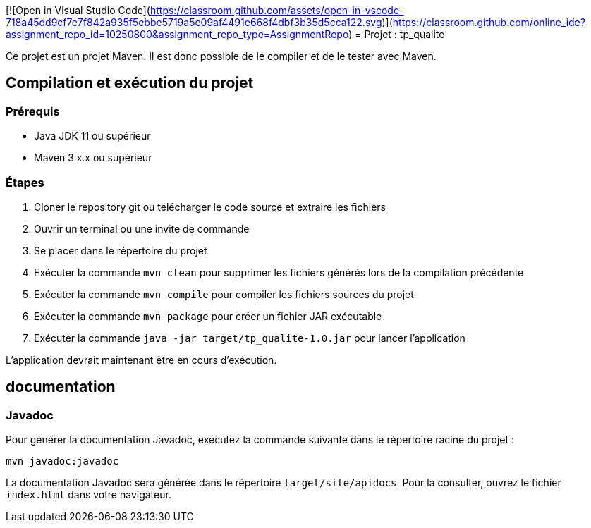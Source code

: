 [![Open in Visual Studio Code](https://classroom.github.com/assets/open-in-vscode-718a45dd9cf7e7f842a935f5ebbe5719a5e09af4491e668f4dbf3b35d5cca122.svg)](https://classroom.github.com/online_ide?assignment_repo_id=10250800&assignment_repo_type=AssignmentRepo)
= Projet : tp_qualite

Ce projet est un projet Maven. Il est donc possible de le compiler et de le tester avec Maven.

== Compilation et exécution du projet

=== Prérequis

- Java JDK 11 ou supérieur
- Maven 3.x.x ou supérieur

=== Étapes 

. Cloner le repository git ou télécharger le code source et extraire les fichiers
+
. Ouvrir un terminal ou une invite de commande
+
. Se placer dans le répertoire du projet
+
. Exécuter la commande `mvn clean` pour supprimer les fichiers générés lors de la compilation précédente
+
. Exécuter la commande `mvn compile` pour compiler les fichiers sources du projet
+
. Exécuter la commande `mvn package` pour créer un fichier JAR exécutable
+
. Exécuter la commande `java -jar target/tp_qualite-1.0.jar` pour lancer l'application

L'application devrait maintenant être en cours d'exécution.

== documentation
=== Javadoc

Pour générer la documentation Javadoc, exécutez la commande suivante dans le répertoire racine du projet :
....
mvn javadoc:javadoc
....

La documentation Javadoc sera générée dans le répertoire `target/site/apidocs`. Pour la consulter, ouvrez le fichier `index.html` dans votre navigateur.